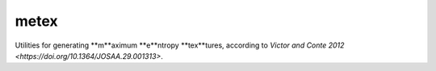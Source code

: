 metex
=====

Utilities for generating **m**aximum **e**ntropy **tex**tures,
according to `Victor and Conte 2012
<https://doi.org/10.1364/JOSAA.29.001313>`.
